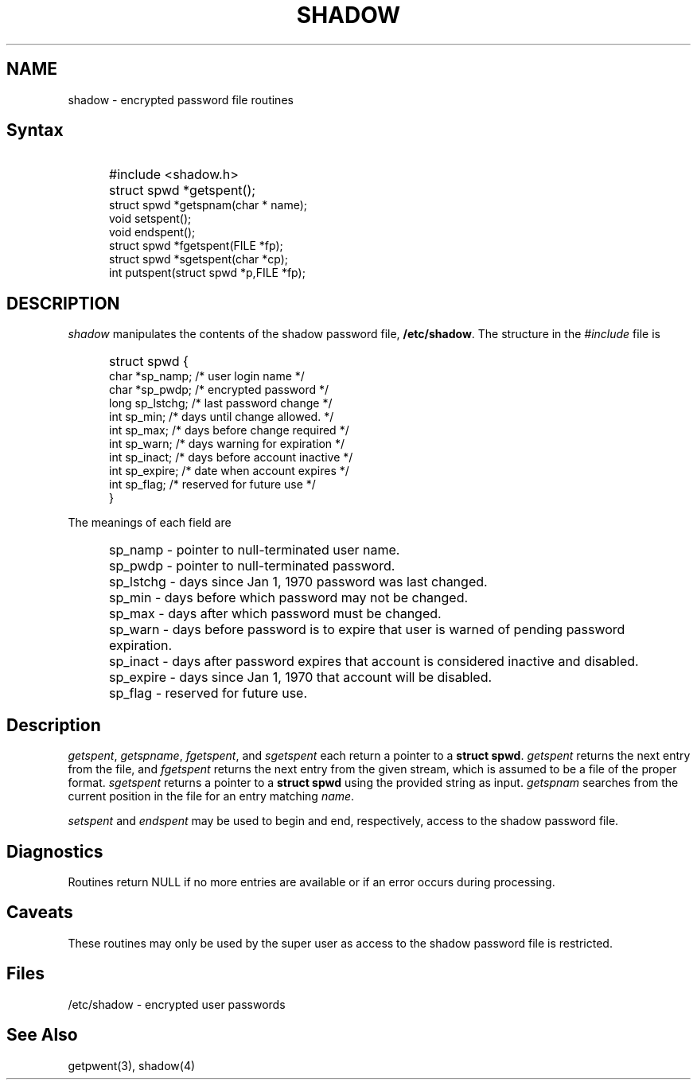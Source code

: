 .\" Copyright 1989, 1990, John F. Haugh II
.\" All rights reserved.
.\"
.\" Use, duplication, and disclosure prohibited without
.\" the express written permission of the author.
.\"
.\"	@(#)shadow.3	3.1	23:49:42	11/11/90
.\"
.TH SHADOW 3
.SH NAME
shadow \- encrypted password file routines
.SH Syntax
.IP "" .5i
#include <shadow.h>
.IP "" .5i
struct spwd *getspent();
.br
struct spwd *getspnam(char * name);
.br
void setspent();
.br
void endspent();
.br
struct spwd *fgetspent(FILE *fp);
.br
struct spwd *sgetspent(char *cp);
.br
int putspent(struct spwd *p,FILE *fp);
.SH DESCRIPTION
.I shadow
manipulates the contents of the shadow password file,
\fB/etc/shadow\fR.
The structure in the \fI#include\fR file is
.IP "" .5i
struct spwd {
.br
	char	*sp_namp; /* user login name */
.br
	char	*sp_pwdp; /* encrypted password */
.br
	long	sp_lstchg; /* last password change */
.br
	int	sp_min; /* days until change allowed. */
.br
	int	sp_max; /* days before change required */
.br
	int	sp_warn; /* days warning for expiration */
.br
	int	sp_inact; /* days before account inactive */
.br
	int	sp_expire; /* date when account expires */
.br
	int	sp_flag; /* reserved for future use */
.br
}
.PP
The meanings of each field are
.IP "" .5i
sp_namp \- pointer to null-terminated user name.
.IP "" .5i
sp_pwdp \- pointer to null-terminated password.
.IP "" .5i
sp_lstchg \- days since Jan 1, 1970 password was last changed.
.IP "" .5i
sp_min \- days before which password may not be changed.
.IP "" .5i
sp_max \- days after which password must be changed.
.IP "" .5i
sp_warn \- days before password is to expire that user is warned
of pending password expiration.
.IP "" .5i
sp_inact \- days after password expires that account is considered
inactive and disabled.
.IP "" .5i
sp_expire \- days since Jan 1, 1970 that account will be disabled.
.IP "" .5i
sp_flag \- reserved for future use.
.SH Description
\fIgetspent\fR, \fIgetspname\fR, \fIfgetspent\fR, and \fIsgetspent\fR
each return a pointer to a \fBstruct spwd\fR.
\fIgetspent\fR returns the
next entry from the file, and \fIfgetspent\fR returns the next
entry from the given stream, which is assumed to be a file of
the proper format.
\fIsgetspent\fR returns a pointer to a \fBstruct spwd\fR using the
provided string as input.
\fIgetspnam\fR searches from the current position in the file for
an entry matching \fIname\fR.
.PP
\fIsetspent\fR and \fIendspent\fR may be used to begin and end,
respectively, access to the shadow password file.
.SH Diagnostics
Routines return NULL if no more entries are available or if an
error occurs during processing.
.SH Caveats
These routines may only be used by the super user as access to
the shadow password file is restricted.
.SH Files
/etc/shadow \- encrypted user passwords
.SH See Also
getpwent(3),
shadow(4)
